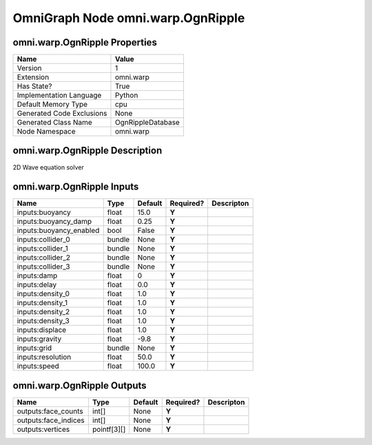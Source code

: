 .. _GENERATED - Documentation _ognomni.warp.OgnRipple:


OmniGraph Node omni.warp.OgnRipple
==================================

omni.warp.OgnRipple Properties
------------------------------
+---------------------------+-------------------+
| Name                      | Value             |
+===========================+===================+
| Version                   | 1                 |
+---------------------------+-------------------+
| Extension                 | omni.warp         |
+---------------------------+-------------------+
| Has State?                | True              |
+---------------------------+-------------------+
| Implementation Language   | Python            |
+---------------------------+-------------------+
| Default Memory Type       | cpu               |
+---------------------------+-------------------+
| Generated Code Exclusions | None              |
+---------------------------+-------------------+
| Generated Class Name      | OgnRippleDatabase |
+---------------------------+-------------------+
| Node Namespace            | omni.warp         |
+---------------------------+-------------------+


omni.warp.OgnRipple Description
-------------------------------
2D Wave equation solver

omni.warp.OgnRipple Inputs
--------------------------
+-------------------------+--------+---------+-----------+------------+
| Name                    | Type   | Default | Required? | Descripton |
+=========================+========+=========+===========+============+
| inputs:buoyancy         | float  | 15.0    | **Y**     |            |
+-------------------------+--------+---------+-----------+------------+
| inputs:buoyancy_damp    | float  | 0.25    | **Y**     |            |
+-------------------------+--------+---------+-----------+------------+
| inputs:buoyancy_enabled | bool   | False   | **Y**     |            |
+-------------------------+--------+---------+-----------+------------+
| inputs:collider_0       | bundle | None    | **Y**     |            |
+-------------------------+--------+---------+-----------+------------+
| inputs:collider_1       | bundle | None    | **Y**     |            |
+-------------------------+--------+---------+-----------+------------+
| inputs:collider_2       | bundle | None    | **Y**     |            |
+-------------------------+--------+---------+-----------+------------+
| inputs:collider_3       | bundle | None    | **Y**     |            |
+-------------------------+--------+---------+-----------+------------+
| inputs:damp             | float  | 0       | **Y**     |            |
+-------------------------+--------+---------+-----------+------------+
| inputs:delay            | float  | 0.0     | **Y**     |            |
+-------------------------+--------+---------+-----------+------------+
| inputs:density_0        | float  | 1.0     | **Y**     |            |
+-------------------------+--------+---------+-----------+------------+
| inputs:density_1        | float  | 1.0     | **Y**     |            |
+-------------------------+--------+---------+-----------+------------+
| inputs:density_2        | float  | 1.0     | **Y**     |            |
+-------------------------+--------+---------+-----------+------------+
| inputs:density_3        | float  | 1.0     | **Y**     |            |
+-------------------------+--------+---------+-----------+------------+
| inputs:displace         | float  | 1.0     | **Y**     |            |
+-------------------------+--------+---------+-----------+------------+
| inputs:gravity          | float  | -9.8    | **Y**     |            |
+-------------------------+--------+---------+-----------+------------+
| inputs:grid             | bundle | None    | **Y**     |            |
+-------------------------+--------+---------+-----------+------------+
| inputs:resolution       | float  | 50.0    | **Y**     |            |
+-------------------------+--------+---------+-----------+------------+
| inputs:speed            | float  | 100.0   | **Y**     |            |
+-------------------------+--------+---------+-----------+------------+


omni.warp.OgnRipple Outputs
---------------------------
+----------------------+-------------+---------+-----------+------------+
| Name                 | Type        | Default | Required? | Descripton |
+======================+=============+=========+===========+============+
| outputs:face_counts  | int[]       | None    | **Y**     |            |
+----------------------+-------------+---------+-----------+------------+
| outputs:face_indices | int[]       | None    | **Y**     |            |
+----------------------+-------------+---------+-----------+------------+
| outputs:vertices     | pointf[3][] | None    | **Y**     |            |
+----------------------+-------------+---------+-----------+------------+

